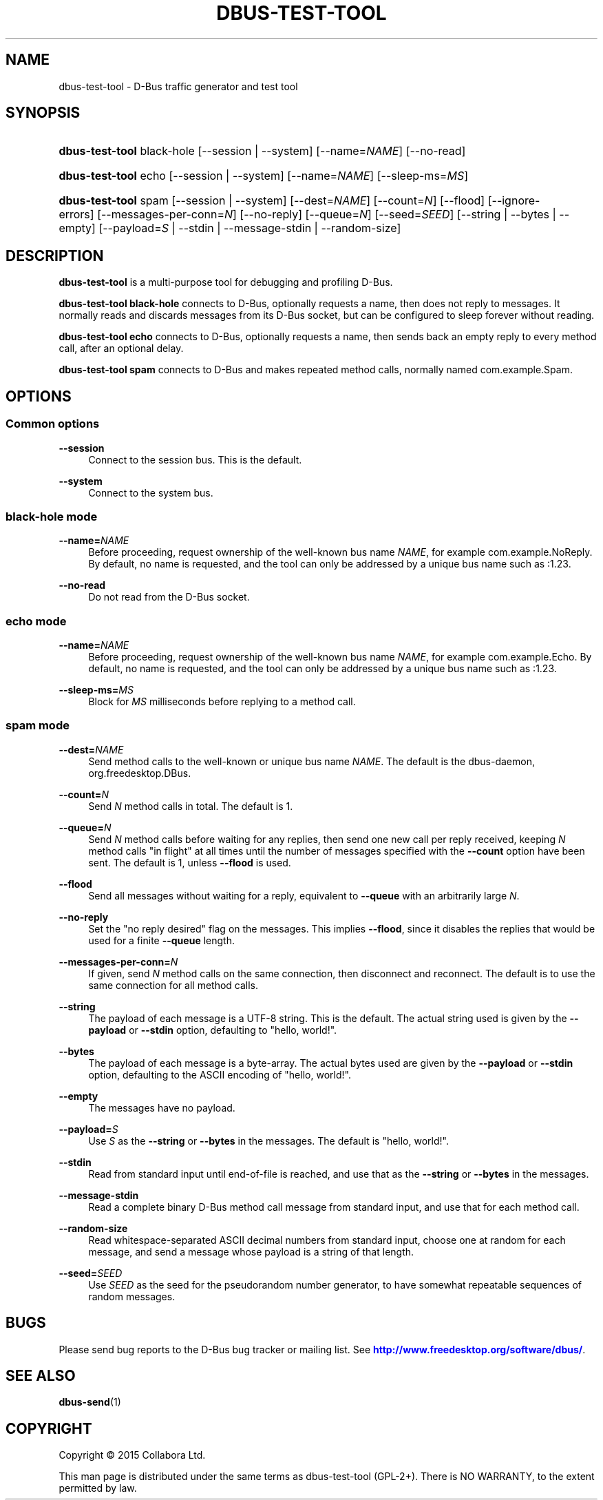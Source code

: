 '\" t
.\"     Title: dbus-test-tool
.\"    Author: [FIXME: author] [see http://docbook.sf.net/el/author]
.\" Generator: DocBook XSL Stylesheets v1.79.1 <http://docbook.sf.net/>
.\"      Date: 07/29/2020
.\"    Manual: User Commands
.\"    Source: D-Bus 1.13.18
.\"  Language: English
.\"
.TH "DBUS\-TEST\-TOOL" "1" "07/29/2020" "D\-Bus 1\&.13\&.18" "User Commands"
.\" -----------------------------------------------------------------
.\" * Define some portability stuff
.\" -----------------------------------------------------------------
.\" ~~~~~~~~~~~~~~~~~~~~~~~~~~~~~~~~~~~~~~~~~~~~~~~~~~~~~~~~~~~~~~~~~
.\" http://bugs.debian.org/507673
.\" http://lists.gnu.org/archive/html/groff/2009-02/msg00013.html
.\" ~~~~~~~~~~~~~~~~~~~~~~~~~~~~~~~~~~~~~~~~~~~~~~~~~~~~~~~~~~~~~~~~~
.ie \n(.g .ds Aq \(aq
.el       .ds Aq '
.\" -----------------------------------------------------------------
.\" * set default formatting
.\" -----------------------------------------------------------------
.\" disable hyphenation
.nh
.\" disable justification (adjust text to left margin only)
.ad l
.\" -----------------------------------------------------------------
.\" * MAIN CONTENT STARTS HERE *
.\" -----------------------------------------------------------------
.SH "NAME"
dbus-test-tool \- D\-Bus traffic generator and test tool
.SH "SYNOPSIS"
.HP \w'\fBdbus\-test\-tool\fR\ 'u
\fBdbus\-test\-tool\fR black\-hole [\-\-session | \-\-system] [\-\-name=\fINAME\fR] [\-\-no\-read]
.HP \w'\fBdbus\-test\-tool\fR\ 'u
\fBdbus\-test\-tool\fR echo [\-\-session | \-\-system] [\-\-name=\fINAME\fR] [\-\-sleep\-ms=\fIMS\fR]
.HP \w'\fBdbus\-test\-tool\fR\ 'u
\fBdbus\-test\-tool\fR spam [\-\-session | \-\-system] [\-\-dest=\fINAME\fR] [\-\-count=\fIN\fR] [\-\-flood] [\-\-ignore\-errors] [\-\-messages\-per\-conn=\fIN\fR] [\-\-no\-reply] [\-\-queue=\fIN\fR] [\-\-seed=\fISEED\fR] [\-\-string | \-\-bytes | \-\-empty] [\-\-payload=\fIS\fR | \-\-stdin | \-\-message\-stdin | \-\-random\-size]
.SH "DESCRIPTION"
.PP
\fBdbus\-test\-tool\fR
is a multi\-purpose tool for debugging and profiling D\-Bus\&.
.PP
\fBdbus\-test\-tool black\-hole\fR
connects to D\-Bus, optionally requests a name, then does not reply to messages\&. It normally reads and discards messages from its D\-Bus socket, but can be configured to sleep forever without reading\&.
.PP
\fBdbus\-test\-tool echo\fR
connects to D\-Bus, optionally requests a name, then sends back an empty reply to every method call, after an optional delay\&.
.PP
\fBdbus\-test\-tool spam\fR
connects to D\-Bus and makes repeated method calls, normally named
com\&.example\&.Spam\&.
.SH "OPTIONS"
.SS "Common options"
.PP
\fB\-\-session\fR
.RS 4
Connect to the session bus\&. This is the default\&.
.RE
.PP
\fB\-\-system\fR
.RS 4
Connect to the system bus\&.
.RE
.SS "black\-hole mode"
.PP
\fB\-\-name=\fR\fINAME\fR
.RS 4
Before proceeding, request ownership of the well\-known bus name
\fINAME\fR, for example
com\&.example\&.NoReply\&. By default, no name is requested, and the tool can only be addressed by a unique bus name such as
:1\&.23\&.
.RE
.PP
\fB\-\-no\-read\fR
.RS 4
Do not read from the D\-Bus socket\&.
.RE
.SS "echo mode"
.PP
\fB\-\-name=\fR\fINAME\fR
.RS 4
Before proceeding, request ownership of the well\-known bus name
\fINAME\fR, for example
com\&.example\&.Echo\&. By default, no name is requested, and the tool can only be addressed by a unique bus name such as
:1\&.23\&.
.RE
.PP
\fB\-\-sleep\-ms=\fR\fIMS\fR
.RS 4
Block for
\fIMS\fR
milliseconds before replying to a method call\&.
.RE
.SS "spam mode"
.PP
\fB\-\-dest=\fR\fINAME\fR
.RS 4
Send method calls to the well\-known or unique bus name
\fINAME\fR\&. The default is the dbus\-daemon,
org\&.freedesktop\&.DBus\&.
.RE
.PP
\fB\-\-count=\fR\fIN\fR
.RS 4
Send
\fIN\fR
method calls in total\&. The default is 1\&.
.RE
.PP
\fB\-\-queue=\fR\fIN\fR
.RS 4
Send
\fIN\fR
method calls before waiting for any replies, then send one new call per reply received, keeping
\fIN\fR
method calls "in flight" at all times until the number of messages specified with the
\fB\-\-count\fR
option have been sent\&. The default is 1, unless
\fB\-\-flood\fR
is used\&.
.RE
.PP
\fB\-\-flood\fR
.RS 4
Send all messages without waiting for a reply, equivalent to
\fB\-\-queue\fR
with an arbitrarily large
\fIN\fR\&.
.RE
.PP
\fB\-\-no\-reply\fR
.RS 4
Set the "no reply desired" flag on the messages\&. This implies
\fB\-\-flood\fR, since it disables the replies that would be used for a finite
\fB\-\-queue\fR
length\&.
.RE
.PP
\fB\-\-messages\-per\-conn=\fR\fIN\fR
.RS 4
If given, send
\fIN\fR
method calls on the same connection, then disconnect and reconnect\&. The default is to use the same connection for all method calls\&.
.RE
.PP
\fB\-\-string\fR
.RS 4
The payload of each message is a UTF\-8 string\&. This is the default\&. The actual string used is given by the
\fB\-\-payload\fR
or
\fB\-\-stdin\fR
option, defaulting to "hello, world!"\&.
.RE
.PP
\fB\-\-bytes\fR
.RS 4
The payload of each message is a byte\-array\&. The actual bytes used are given by the
\fB\-\-payload\fR
or
\fB\-\-stdin\fR
option, defaulting to the ASCII encoding of "hello, world!"\&.
.RE
.PP
\fB\-\-empty\fR
.RS 4
The messages have no payload\&.
.RE
.PP
\fB\-\-payload=\fR\fIS\fR
.RS 4
Use
\fIS\fR
as the
\fB\-\-string\fR
or
\fB\-\-bytes\fR
in the messages\&. The default is "hello, world!"\&.
.RE
.PP
\fB\-\-stdin\fR
.RS 4
Read from standard input until end\-of\-file is reached, and use that as the
\fB\-\-string\fR
or
\fB\-\-bytes\fR
in the messages\&.
.RE
.PP
\fB\-\-message\-stdin\fR
.RS 4
Read a complete binary D\-Bus method call message from standard input, and use that for each method call\&.
.RE
.PP
\fB\-\-random\-size\fR
.RS 4
Read whitespace\-separated ASCII decimal numbers from standard input, choose one at random for each message, and send a message whose payload is a string of that length\&.
.RE
.PP
\fB\-\-seed=\fR\fISEED\fR
.RS 4
Use
\fISEED\fR
as the seed for the pseudorandom number generator, to have somewhat repeatable sequences of random messages\&.
.RE
.SH "BUGS"
.PP
Please send bug reports to the D\-Bus bug tracker or mailing list\&. See
\m[blue]\fBhttp://www\&.freedesktop\&.org/software/dbus/\fR\m[]\&.
.SH "SEE ALSO"
.PP
\fBdbus-send\fR(1)
.SH "COPYRIGHT"
.br
Copyright \(co 2015 Collabora Ltd.
.br
.PP
This man page is distributed under the same terms as dbus\-test\-tool (GPL\-2+)\&. There is NO WARRANTY, to the extent permitted by law\&.
.sp
